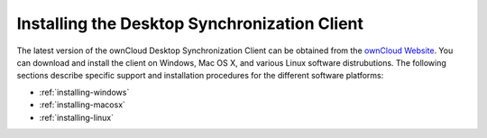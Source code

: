 Installing the Desktop Synchronization Client
=============================================

The latest version of the ownCloud Desktop Synchronization Client can be 
obtained from the `ownCloud Website <http://www.owncloud.com>`_. You can 
download and install the client on Windows, Mac OS X, and various Linux software 
distrubutions. The following sections describe specific support and installation 
procedures for the different software platforms:

- :ref:`installing-windows`
- :ref:`installing-macosx`
- :ref:`installing-linux`

